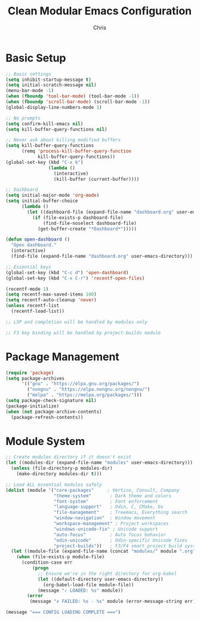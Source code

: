 #+TITLE: Clean Modular Emacs Configuration
#+AUTHOR: Chris
#+DESCRIPTION: Minimal config that loads tested modules only
#+STARTUP: overview

* Basic Setup
#+BEGIN_SRC emacs-lisp
;; Basic settings
(setq inhibit-startup-message t)
(setq initial-scratch-message nil)
(menu-bar-mode -1)
(when (fboundp 'tool-bar-mode) (tool-bar-mode -1))
(when (fboundp 'scroll-bar-mode) (scroll-bar-mode -1))
(global-display-line-numbers-mode 1)

;; No prompts
(setq confirm-kill-emacs nil)
(setq kill-buffer-query-functions nil)

;; Never ask about killing modified buffers
(setq kill-buffer-query-functions
      (remq 'process-kill-buffer-query-function
            kill-buffer-query-functions))
(global-set-key (kbd "C-x k")
                (lambda ()
                  (interactive)
                  (kill-buffer (current-buffer))))

;; Dashboard
(setq initial-major-mode 'org-mode)
(setq initial-buffer-choice
      (lambda ()
        (let ((dashboard-file (expand-file-name "dashboard.org" user-emacs-directory)))
          (if (file-exists-p dashboard-file)
              (find-file-noselect dashboard-file)
            (get-buffer-create "*Dashboard*")))))

(defun open-dashboard ()
  "Open dashboard."
  (interactive)
  (find-file (expand-file-name "dashboard.org" user-emacs-directory)))

;; Essential keys
(global-set-key (kbd "C-c d") 'open-dashboard)
(global-set-key (kbd "C-x C-r") 'recentf-open-files)

(recentf-mode 1)
(setq recentf-max-saved-items 100)
(setq recentf-auto-cleanup 'never)
(unless recentf-list
  (recentf-load-list))

;; LSP and completion will be handled by modules only

;; F3 key binding will be handled by project-builds module
#+END_SRC

* Package Management
#+BEGIN_SRC emacs-lisp
(require 'package)
(setq package-archives
      '(("gnu" . "https://elpa.gnu.org/packages/")
        ("nongnu" . "https://elpa.nongnu.org/nongnu/")
        ("melpa" . "https://melpa.org/packages/")))
(setq package-check-signature nil)
(package-initialize)
(when (not package-archive-contents)
  (package-refresh-contents))
#+END_SRC

* Module System
#+BEGIN_SRC emacs-lisp
;; Create modules directory if it doesn't exist
(let ((modules-dir (expand-file-name "modules" user-emacs-directory)))
  (unless (file-directory-p modules-dir)
    (make-directory modules-dir t)))

;; Load ALL essential modules safely
(dolist (module '("core-packages"     ; Vertico, Consult, Company
                  "theme-system"       ; Dark theme and colors
                  "font-system"        ; Font enforcement
                  "language-support"   ; Odin, C, CMake, Go
                  "file-management"    ; Treemacs, Everything search
                  "window-navigation"  ; Window movement
                  "workspace-management" ; Project workspaces
                  "windows-unicode-fix" ; Unicode support
                  "auto-focus"         ; Auto focus behavior
                  "odin-unicode"       ; Odin-specific Unicode fixes
                  "project-builds"))   ; F3/F4 smart project build system
  (let ((module-file (expand-file-name (concat "modules/" module ".org") user-emacs-directory)))
    (when (file-exists-p module-file)
      (condition-case err
          (progn
            ;; Ensure we're in the right directory for org-babel
            (let ((default-directory user-emacs-directory))
              (org-babel-load-file module-file))
            (message "✓ LOADED: %s" module))
        (error
         (message "✗ FAILED: %s - %s" module (error-message-string err)))))))

(message "=== CONFIG LOADING COMPLETE ===")
#+END_SRC